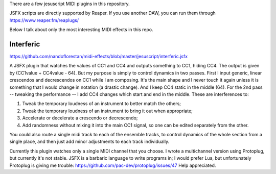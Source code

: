 There are a few jesuscript MIDI plugins in this repository.

JSFX scripts are directly supported by Reaper.  If you use another DAW, you can run them through
https://www.reaper.fm/reaplugs/

Below I talk about only the most interesting MIDI effects in this repo.


Interferic
==========

https://github.com/nandoflorestan/midi-effects/blob/master/jesuscript/interferic.jsfx

A JSFX plugin that watches the values of CC1 and CC4 and outputs something to CC1, hiding CC4.
The output is given by (CC1value + CC4value - 64). But my purpose is simply to control dynamics in two passes.
First I input generic, linear crescendos and decrescendos on CC1 while I am composing. It's the main shape and I never touch it again
unless it is something that I would change in notation (a drastic change). And I keep CC4 static in the middle (64).
For the 2nd pass -- tweaking the performance -- I add CC4 changes which start and end in the middle. These are interferences to:

1. Tweak the temporary loudness of an instrument to better match the others;
2. Tweak the temporary loudness of an instrument to bring it out when appropriate;
3. Accelerate or decelerate a crescendo or decrescendo;
4. Add randomness without mixing it into the main CC1 signal, so one can be edited separately from the other.

You could also route a single midi track to each of the ensemble tracks, to control dynamics of the whole section from a single place,
and then just add minor adjustments to each track individually.

Currently this plugin watches only a single MIDI channel that you choose.
I wrote a multichannel version using Protoplug, but currently it's not stable.
JSFX is a barbaric language to write programs in; I would prefer Lua, but unfortunately Protoplug is giving me trouble:
https://github.com/pac-dev/protoplug/issues/47
Help appreciated.
